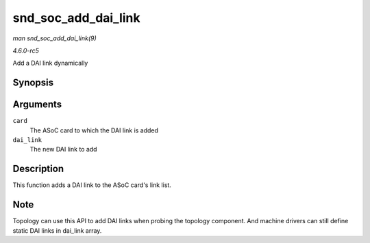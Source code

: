 .. -*- coding: utf-8; mode: rst -*-

.. _API-snd-soc-add-dai-link:

====================
snd_soc_add_dai_link
====================

*man snd_soc_add_dai_link(9)*

*4.6.0-rc5*

Add a DAI link dynamically


Synopsis
========

.. c:function:: int snd_soc_add_dai_link( struct snd_soc_card * card, struct snd_soc_dai_link * dai_link )

Arguments
=========

``card``
    The ASoC card to which the DAI link is added

``dai_link``
    The new DAI link to add


Description
===========

This function adds a DAI link to the ASoC card's link list.


Note
====

Topology can use this API to add DAI links when probing the topology
component. And machine drivers can still define static DAI links in
dai_link array.


.. ------------------------------------------------------------------------------
.. This file was automatically converted from DocBook-XML with the dbxml
.. library (https://github.com/return42/sphkerneldoc). The origin XML comes
.. from the linux kernel, refer to:
..
.. * https://github.com/torvalds/linux/tree/master/Documentation/DocBook
.. ------------------------------------------------------------------------------
